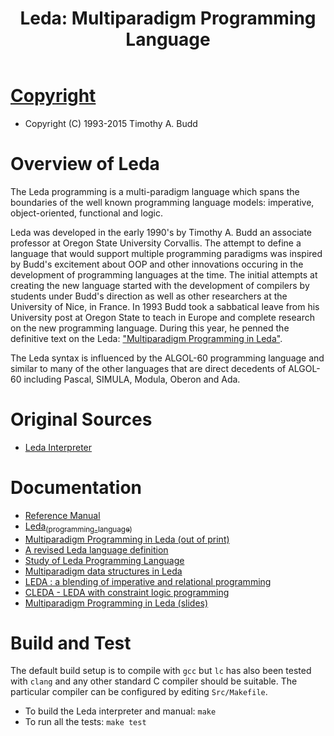 #                            -*- mode: org; -*-
#
#+TITLE: Leda: Multiparadigm Programming Language
#+OPTIONS: author:nil email:nil ^:{}
#+LaTeX_HEADER: \usepackage[parfill]{parskip}
#+STARTUP: hidestars odd

* [[http://henry.github.com/Leda/COPYING][Copyright]]
  + Copyright (C) 1993-2015 Timothy A. Budd

* Overview of Leda
  The Leda programming is a multi-paradigm language which spans the boundaries
  of the well known programming language models: imperative, object-oriented,
  functional and logic.

  Leda was developed in the early 1990's by Timothy A. Budd an associate
  professor at Oregon State University Corvallis.  The attempt to define a
  language that would support multiple programming paradigms was inspired by
  Budd's excitement about OOP and other innovations occuring in the development
  of programming languages at the time. The initial attempts at creating the new
  language started with the development of compilers by students under Budd's
  direction as well as other researchers at the University of Nice, in
  France.  In 1993 Budd took a sabbatical leave from his University post at
  Oregon State to teach in Europe and complete research on the new programming
  language.  During this year, he penned the definitive text on the Leda:
  [[http://web.engr.oregonstate.edu/~budd/Books/leda/index.html]["Multiparadigm
  Programming in Leda"]].

  The Leda syntax is influenced by the ALGOL-60 programming language and similar
  to many of the other languages that are direct decedents of ALGOL-60 including
  Pascal, SIMULA, Modula, Oberon and Ada.

* Original Sources
  + [[http://web.engr.oregonstate.edu/~budd/Books/leda/info/ledainterp.tar][Leda
    Interpreter]]

* Documentation
  + [[http://henry.github.com/Leda/Doc/refmanual.pdf][Reference Manual]]
  + [[https://en.wikipedia.org/wiki/Leda_(programming_language)][Leda_(programming_language)]]
  + [[http://web.engr.oregonstate.edu/~budd/Books/leda/index.html][Multiparadigm
    Programming in Leda (out of print)]]
  + [[http://hdl.handle.net/1957/28709][A revised Leda language definition]]
  + [[http://courses.cs.vt.edu/~cs5314/Lang-Paper-Presentation/Papers/HoldPapers/LEDA.pdf][Study of Leda Programming Language]]
  + [[http://hdl.handle.net/1957/28613][Multiparadigm data structures in Leda]]
  + [[http://hdl.handle.net/1957/28610][LEDA : a blending of imperative and relational programming]]
  + [[http://hdl.handle.net/1957/28710][CLEDA - LEDA with constraint logic programming]]
  + [[http://web.engr.oregonstate.edu/~budd/Books/leda/info/pldi95.ps][Multiparadigm Programming in Leda (slides)]]
* Build and Test
  The default build setup is to compile with =gcc= but =lc= has also been
  tested with =clang= and any other standard C compiler should be suitable.
  The particular compiler can be configured by editing =Src/Makefile=.
  + To build the Leda interpreter and manual: =make=
  + To run all the tests: =make test=
